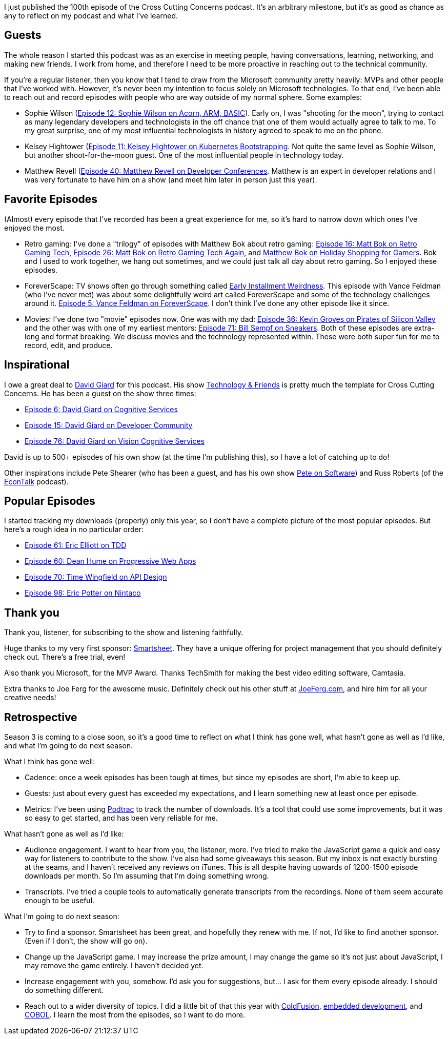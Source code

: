 :imagesdir: images
:meta-description: One hundred episodes.
:title: One Hundred Episode Milestone
:slug: One-Hundred-Episode-Milestone
:tags: podcast, personal
:heroimage: 
:podcastpath: 
:podcastsize: 
:podcastlength:

I just published the 100th episode of the Cross Cutting Concerns podcast. It's an arbitrary milestone, but it's as good as chance as any to reflect on my podcast and what I've learned.

== Guests

The whole reason I started this podcast was as an exercise in meeting people, having conversations, learning, networking, and making new friends. I work from home, and therefore I need to be more proactive in reaching out to the technical community.

If you're a regular listener, then you know that I tend to draw from the Microsoft community pretty heavily: MVPs and other people that I've worked with. However, it's never been my intention to focus solely on Microsoft technologies. To that end, I've been able to reach out and record episodes with people who are way outside of my normal sphere. Some examples:

* Sophie Wilson (link:https://crosscuttingconcerns.com/Podcast-012-Sophie-Wilson-on-Acorn-ARM-BASIC[Episode 12: Sophie Wilson on Acorn, ARM, BASIC]). Early on, I was "shooting for the moon", trying to contact as many legendary developers and technologists in the off chance that one of them would actually agree to talk to me. To my great surprise, one of my most influential technologists in history agreed to speak to me on the phone.
* Kelsey Hightower (link:https://crosscuttingconcerns.com/Podcast-011-Kelsey-Hightower-on-Kubernetes-Bootstrapping[Episode 11: Kelsey Hightower on Kubernetes Bootstrapping]. Not quite the same level as Sophie Wilson, but another shoot-for-the-moon guest. One of the most influential people in technology today.
* Matthew Revell (link:https://crosscuttingconcerns.com/Podcast-040---Matthew-Revell-on-Developer-Conferences[Episode 40: Matthew Revell on Developer Conferences]. Matthew is an expert in developer relations and I was very fortunate to have him on a show (and meet him later in person just this year).

== Favorite Episodes

(Almost) every episode that I've recorded has been a great experience for me, so it's hard to narrow down which ones I've enjoyed the most.

* Retro gaming: I've done a "trilogy" of episodes with Matthew Bok about retro gaming: link:https://crosscuttingconcerns.com/Podcast-016-Matt-Bok-on-Retro-Gaming-Tech[Episode 16: Matt Bok on Retro Gaming Tech], link:https://crosscuttingconcerns.com/Podcast-026-Matt-Bok-on-Retro-Gaming-Tech-Again[Episode 26: Matt Bok on Retro Gaming Tech Again], and link:https://crosscuttingconcerns.com/Podcast-066-Matthew-Bok-on-Holiday-Shopping-for-Gamers[Matthew Bok on Holiday Shopping for Gamers]. Bok and I used to work together, we hang out sometimes, and we could just talk all day about retro gaming. So I enjoyed these episodes.
* ForeverScape: TV shows often go through something called link:https://tvtropes.org/pmwiki/pmwiki.php/Main/EarlyInstallmentWeirdness[Early Installment Weirdness]. This episode with Vance Feldman (who I've never met) was about some delightfully weird art called ForeverScape and some of the technology challenges around it. link:https://crosscuttingconcerns.com/Podcast-005---Vance-Feldman-on-ForeverScape[Episode 5: Vance Feldman on ForeverScape]. I don't think I've done any other episode like it since.
* Movies: I've done two "movie" episodes now. One was with my dad: link:https://crosscuttingconcerns.com/Podcast-036---Kevin-Groves-on-Pirates-of-Silicon-Valley[Episode 36: Kevin Groves on Pirates of Silicon Valley] and the other was with one of my earliest mentors: link:https://crosscuttingconcerns.com/Podcast-071-Bill-Sempf-on-Sneakers[Episode 71: Bill Sempf on Sneakers]. Both of these episodes are extra-long and format breaking. We discuss movies and the technology represented within. These were both super fun for me to record, edit, and produce.

== Inspirational

I owe a great deal to link:http://davidgiard.com/[David Giard] for this podcast. His show link:http://www.technologyandfriends.com/[Technology & Friends] is pretty much the template for Cross Cutting Concerns. He has been a guest on the show three times:

* link:https://crosscuttingconcerns.com/Podcast-006---David-Giard-on-Cognitive-Services[Episode 6: David Giard on Cognitive Services]
* link:https://crosscuttingconcerns.com/Podcast-015-David-Giard-on-Developer-Community[Episode 15: David Giard on Developer Community]
* link:https://crosscuttingconcerns.com/Podcast-076-David-Giard-Vision-Cognitive-Services[Episode 76: David Giard on Vision Cognitive Services]

David is up to 500+ episodes of his own show (at the time I'm publishing this), so I have a lot of catching up to do!

Other inspirations include Pete Shearer (who has been a guest, and has his own show link:http://www.peteonsoftware.com/[Pete on Software]) and Russ Roberts (of the link:http://www.econtalk.org/[EconTalk] podcast).

== Popular Episodes

I started tracking my downloads (properly) only this year, so I don't have a complete picture of the most popular episodes. But here's a rough idea in no particular order:

* link:https://crosscuttingconcerns.com/Podcast-061-Eric-Elliott-on-TDD[Episode 61: Eric Elliott on TDD]
* link:https://crosscuttingconcerns.com/Podcast-060-Dean-Hume-on-Progressive-Web-Apps[Episode 60: Dean Hume on Progressive Web Apps]
* link:https://crosscuttingconcerns.com/Podcast-070-Tim-Wingfield-on-API-Design[Episode 70: Time Wingfield on API Design]
* link:https://crosscuttingconcerns.com/Podcast-098-Eric-Potter-Nintaco[Episode 98: Eric Potter on Nintaco]

== Thank you

Thank you, listener, for subscribing to the show and listening faithfully.

Huge thanks to my very first sponsor: link:http://smartsheet.com/crosscuttingconcerns[Smartsheet]. They have a unique offering for project management that you should definitely check out. There's a free trial, even!

Also thank you Microsoft, for the MVP Award. Thanks TechSmith for making the best video editing software, Camtasia.

Extra thanks to Joe Ferg for the awesome music. Definitely check out his other stuff at link:http://joeferg.com[JoeFerg.com], and hire him for all your creative needs!

== Retrospective

Season 3 is coming to a close soon, so it's a good time to reflect on what I think has gone well, what hasn't gone as well as I'd like, and what I'm going to do next season.

What I think has gone well:

* Cadence: once a week episodes has been tough at times, but since my episodes are short, I'm able to keep up.
* Guests: just about every guest has exceeded my expectations, and I learn something new at least once per episode.
* Metrics: I've been using link:https://analytics.podtrac.com/[Podtrac] to track the number of downloads. It's a tool that could use some improvements, but it was so easy to get started, and has been very reliable for me.

What hasn't gone as well as I'd like:

* Audience engagement. I want to hear from you, the listener, more. I've tried to make the JavaScript game a quick and easy way for listeners to contribute to the show. I've also had some giveaways this season. But my inbox is not exactly bursting at the seams, and I haven't received any reviews on iTunes. This is all despite having upwards of 1200-1500 episode downloads per month. So I'm assuming that I'm doing something wrong.
* Transcripts. I've tried a couple tools to automatically generate transcripts from the recordings. None of them seem accurate enough to be useful.

What I'm going to do next season:

* Try to find a sponsor. Smartsheet has been great, and hopefully they renew with me. If not, I'd like to find another sponsor. (Even if I don't, the show will go on).
* Change up the JavaScript game. I may increase the prize amount, I may change the game so it's not just about JavaScript, I may remove the game entirely. I haven't decided yet.
* Increase engagement with you, somehow. I'd ask you for suggestions, but... I ask for them every episode already. I should do something different.
* Reach out to a wider diversity of topics. I did a little bit of that this year with link:https://crosscuttingconcerns.com/Podcast-085-ColdFusion-Panel-LIVE[ColdFusion], link:https://crosscuttingconcerns.com/Podcast-083-James-Munns-Embedded-Development[embedded development], and link:https://crosscuttingconcerns.com/Podcast-100-Joe-Kelly-COBOL[COBOL]. I learn the most from the episodes, so I want to do more.